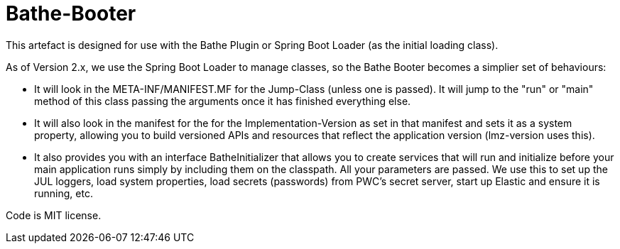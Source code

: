 = Bathe-Booter

This artefact is designed for use with the Bathe Plugin or Spring Boot Loader (as the initial loading class).

As of Version 2.x, we use the Spring Boot Loader to manage classes, so the Bathe Booter becomes a simplier
set of behaviours:

* It will look in the +META-INF/MANIFEST.MF+ for the +Jump-Class+ (unless one is passed). It will jump
to the "run" or "main" method of this class passing the arguments once it has finished everything else.
* It will also look in the manifest for the for the +Implementation-Version+  as set in that manifest 
and sets it as a system property, allowing you to build versioned APIs and resources that reflect the 
application version (lmz-version uses this).
* It also provides you with an interface +BatheInitializer+ that allows you to create services that will run and
initialize before your main application runs simply by including them on the classpath. All your parameters are 
passed. We use this to set up the JUL loggers, load system properties, load secrets (passwords) from PWC's
secret server, start up Elastic and ensure it is running, etc.

Code is MIT license.
